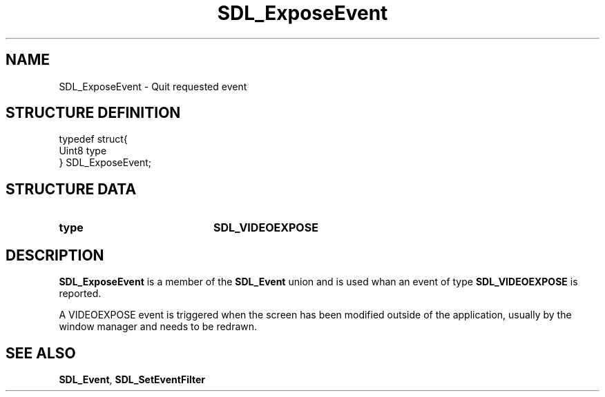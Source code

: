 .TH "SDL_ExposeEvent" "3" "Tue 11 Sep 2001, 23:00" "SDL" "SDL API Reference" 
.SH "NAME"
SDL_ExposeEvent \- Quit requested event
.SH "STRUCTURE DEFINITION"
.PP
.nf
\f(CWtypedef struct{
  Uint8 type
} SDL_ExposeEvent;\fR
.fi
.PP
.SH "STRUCTURE DATA"
.TP 20
\fBtype\fR
\fBSDL_VIDEOEXPOSE\fP
.SH "DESCRIPTION"
.PP
\fBSDL_ExposeEvent\fR is a member of the \fI\fBSDL_Event\fR\fR union and is used whan an event of type \fBSDL_VIDEOEXPOSE\fP is reported\&.
.PP
A VIDEOEXPOSE event is triggered when the screen has been modified outside of the application, usually by the window manager and needs to be redrawn\&.
.SH "SEE ALSO"
.PP
\fI\fBSDL_Event\fR\fR, \fI\fBSDL_SetEventFilter\fP\fR
...\" created by instant / docbook-to-man, Tue 11 Sep 2001, 23:00
